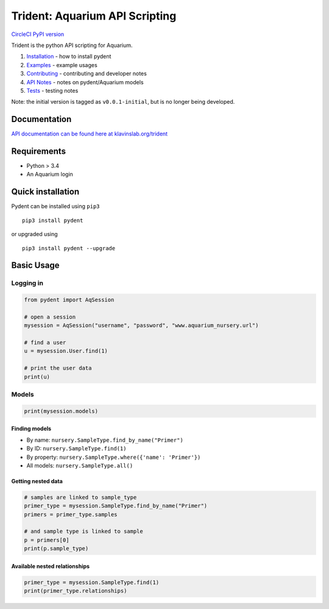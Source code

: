 Trident: Aquarium API Scripting
===============================

`CircleCI <https://circleci.com/gh/klavinslab/trident/tree/master>`__
`PyPI version <https://badge.fury.io/py/pydent>`__

Trident is the python API scripting for Aquarium.

1. `Installation <docsrc/user/installation.rst>`__ - how to install
   pydent
2. `Examples <docsrc/user/examples.rst>`__ - example usages
3. `Contributing <docsrc/developer/contributing.rst>`__ - contributing
   and developer notes
4. `API Notes <docsrc/developer/api_notes.rst>`__ - notes on
   pydent/Aquarium models
5. `Tests <docsrc/developer/tests.rst>`__ - testing notes

Note: the initial version is tagged as ``v0.0.1-initial``, but is no
longer being developed.

Documentation
-------------

`API documentation can be found here at
klavinslab.org/trident <http://www.klavinslab.org/trident>`__

Requirements
------------

-  Python > 3.4
-  An Aquarium login

Quick installation
------------------

Pydent can be installed using ``pip3``

::

       pip3 install pydent

or upgraded using

::

       pip3 install pydent --upgrade

Basic Usage
-----------

Logging in
~~~~~~~~~~

.. code:: python

   from pydent import AqSession

   # open a session
   mysession = AqSession("username", "password", "www.aquarium_nursery.url")

   # find a user
   u = mysession.User.find(1)

   # print the user data
   print(u)

Models
~~~~~~

.. code:: python

   print(mysession.models)

Finding models
^^^^^^^^^^^^^^

-  By name: ``nursery.SampleType.find_by_name("Primer")``

-  By ID: ``nursery.SampleType.find(1)``

-  By property: ``nursery.SampleType.where({'name': 'Primer'})``

-  All models: ``nursery.SampleType.all()``

Getting nested data
^^^^^^^^^^^^^^^^^^^

.. code:: python

   # samples are linked to sample_type
   primer_type = mysession.SampleType.find_by_name("Primer")
   primers = primer_type.samples

   # and sample type is linked to sample
   p = primers[0]
   print(p.sample_type)

Available nested relationships
^^^^^^^^^^^^^^^^^^^^^^^^^^^^^^

.. code:: python

   primer_type = mysession.SampleType.find(1)
   print(primer_type.relationships)
